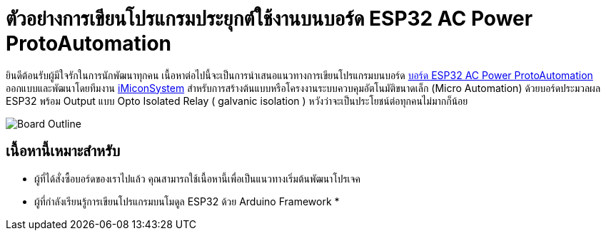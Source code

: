 = ตัวอย่างการเขียนโปรแกรมประยุกต์ใช้งานบนบอร์ด ESP32 AC Power ProtoAutomation

ยินดีต้อนรับผู้มีใจรักในการนักพัฒนาทุกคน เนื้อหาต่อไปนี้จะเป็นการนำเสนอแนวทางการเขียนโปรแกรมบนบอร์ด https://www.imiconsystem.com/product/%e0%b8%9a%e0%b8%ad%e0%b8%a3%e0%b9%8c%e0%b8%94-nodemcu-ac-power-protoautomation-%e0%b8%9e%e0%b8%a3%e0%b9%89%e0%b8%ad%e0%b8%a1%e0%b8%81%e0%b8%a5%e0%b9%88%e0%b8%ad%e0%b8%87[บอร์ด ESP32 AC Power ProtoAutomation] ออกแบบและพัฒนาโดยทีมงาน https://www.imiconsystem.com/[iMiconSystem] สำหรับการสร้างต้นแบบหรือโครงงานระบบควบคุมอัตโนมัติขนาดเล็ก (Micro Automation) ด้วยบอร์ดประมวลผล ESP32 พร้อม Output แบบ Opto Isolated Relay ( galvanic isolation ) หวังว่าจะเป็นประโยชน์ต่อทุกคนไม่มากก็น้อย

image::images/cover.jpg[Board Outline]

== เนื้อหานี้เหมาะสำหรับ
* ผู้ที่ได้สั่งซื้อบอร์ดของเราไปแล้ว คุณสามารถใช้เนื้อหานี้เพื่อเป็นแนวทางเริ่มต้นพัฒนาโปรเจค
* ผู้ที่กำลังเรียนรู้การเขียนโปรแกรมบนโมดูล ESP32 ด้วย Arduino Framework
*  
